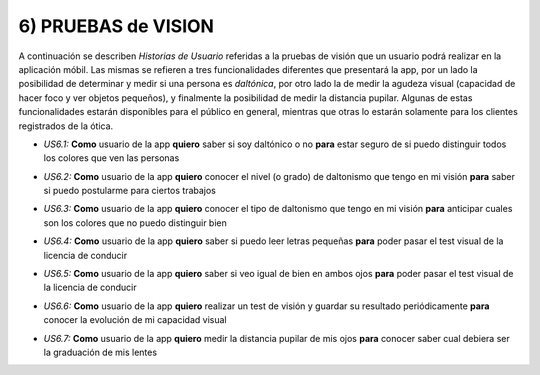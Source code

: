 
6) PRUEBAS de VISION
~~~~~~~~~~~~~~~~~~~~

A continuación se describen *Historias de Usuario* referidas a la pruebas de visión que un usuario podrá realizar en la aplicación móbil. Las mismas se refieren a tres funcionalidades diferentes que presentará la app, por un lado la posibilidad de determinar y medir si una persona es *daltónica*, por otro lado la de medir la agudeza visual (capacidad de hacer foco y ver objetos pequeños), y finalmente la posibilidad de medir la distancia pupilar. Algunas de estas funcionalidades estarán disponibles para el público en general, mientras que otras lo estarán solamente para los clientes registrados de la ótica.


+ *US6.1:* **Como** usuario de la app **quiero** saber si soy daltónico o no **para** estar seguro de si puedo distinguir todos los colores que ven las personas

* *US6.2:* **Como** usuario de la app **quiero** conocer el nivel (o grado) de daltonismo que tengo en mi visión **para** saber si puedo postularme para ciertos trabajos

+ *US6.3:* **Como** usuario de la app **quiero** conocer el tipo de daltonismo que tengo en mi visión **para** anticipar cuales son los colores que no puedo distinguir bien

* *US6.4:* **Como** usuario de la app **quiero** saber si puedo leer letras pequeñas **para** poder pasar el test visual de la licencia de conducir

+ *US6.5:* **Como** usuario de la app **quiero** saber si veo igual de bien en ambos ojos **para** poder pasar el test visual de la licencia de conducir

* *US6.6:* **Como** usuario de la app **quiero** realizar un test de visión y guardar su resultado periódicamente **para** conocer la evolución de mi capacidad visual

+ *US6.7:* **Como** usuario de la app **quiero** medir la distancia pupilar de mis ojos **para** conocer saber cual debiera ser la graduación de mis lentes

